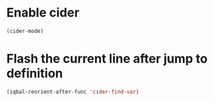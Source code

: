 * Enable cider
  #+BEGIN_SRC emacs-lisp
    (cider-mode)
  #+END_SRC


* Flash the current line after jump to definition
  #+BEGIN_SRC emacs-lisp
    (iqbal-reorient-after-func 'cider-find-var)
  #+END_SRC
